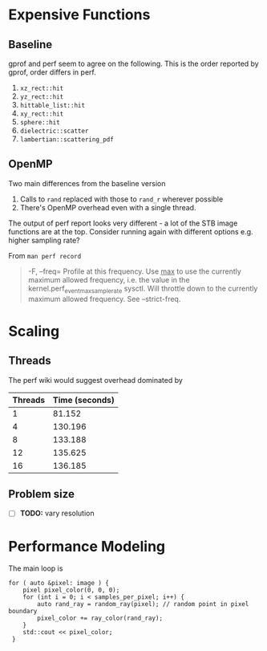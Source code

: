 * Expensive Functions
** Baseline
   gprof and perf seem to agree on the following. This
   is the order reported by gprof, order differs in perf.
   1. =xz_rect::hit=
   2. =yz_rect::hit=
   3. =hittable_list::hit=
   4. =xy_rect::hit=
   5. =sphere::hit=
   6. =dielectric::scatter=
   7. =lambertian::scattering_pdf=
** OpenMP
   Two main differences from the baseline version
   1. Calls to =rand= replaced with those to =rand_r= wherever
      possible
   2. There's OpenMP overhead even with a single thread.
   The output of perf report looks very different - a lot of
   the STB image functions are at the top. Consider
   running again with different options e.g. higher
   sampling rate?

   From =man perf record=
   #+BEGIN_QUOTE
   -F, --freq=
           Profile at this frequency. Use _max_ to use the currently maximum allowed frequency, i.e. the value in the
           kernel.perf_event_max_sample_rate sysctl. Will throttle down to the currently maximum allowed frequency. See --strict-freq.
   #+END_QUOTE
   
* Scaling
** Threads
   The perf wiki would suggest overhead dominated by 
   |---------+----------------|
   | Threads | Time (seconds) |
   |---------+----------------|
   |       1 |         81.152 |
   |       4 |        130.196 |
   |       8 |        133.188 |
   |      12 |        135.625 |
   |      16 |        136.185 |
   |---------+----------------|
** Problem size
   - [ ] *TODO:* vary resolution
     
* Performance Modeling
  The main loop is
  #+BEGIN_SRC C++
    for ( auto &pixel: image ) {
        pixel pixel_color(0, 0, 0);
        for (int i = 0; i < samples_per_pixel; i++) {
            auto rand_ray = random_ray(pixel); // random point in pixel boundary
            pixel_color += ray_color(rand_ray);
        }
        std::cout << pixel_color;
     }
  #+END_SRC

  
